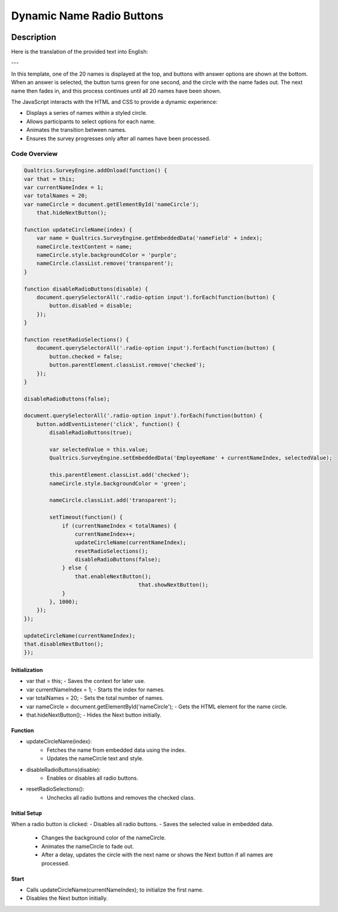 .. _DynamicButton:

===========================
Dynamic Name Radio Buttons
===========================

.. image:: _static/DynamicImage.png
  :width: 800

Description
------------------
Here is the translation of the provided text into English:

---

In this template, one of the 20 names is displayed at the top, and buttons with answer options are shown at the bottom.
When an answer is selected, the button turns green for one second, and the circle with the name fades out.
The next name then fades in, and this process continues until all 20 names have been shown.

The JavaScript interacts with the HTML and CSS to provide a dynamic experience:

- Displays a series of names within a styled circle.
- Allows participants to select options for each name.
- Animates the transition between names.
- Ensures the survey progresses only after all names have been processed.

Code Overview
====================

.. code-block:: console

    Qualtrics.SurveyEngine.addOnload(function() {
    var that = this;
    var currentNameIndex = 1;
    var totalNames = 20;
    var nameCircle = document.getElementById('nameCircle');
	that.hideNextButton();

    function updateCircleName(index) {
        var name = Qualtrics.SurveyEngine.getEmbeddedData('nameField' + index);
        nameCircle.textContent = name;
        nameCircle.style.backgroundColor = 'purple';
        nameCircle.classList.remove('transparent');
    }

    function disableRadioButtons(disable) {
        document.querySelectorAll('.radio-option input').forEach(function(button) {
            button.disabled = disable;
        });
    }

    function resetRadioSelections() {
        document.querySelectorAll('.radio-option input').forEach(function(button) {
            button.checked = false;
            button.parentElement.classList.remove('checked');
        });
    }

    disableRadioButtons(false);

    document.querySelectorAll('.radio-option input').forEach(function(button) {
        button.addEventListener('click', function() {
            disableRadioButtons(true);

            var selectedValue = this.value;
            Qualtrics.SurveyEngine.setEmbeddedData('EmployeeName' + currentNameIndex, selectedValue);

            this.parentElement.classList.add('checked');
            nameCircle.style.backgroundColor = 'green';

            nameCircle.classList.add('transparent');

            setTimeout(function() {
                if (currentNameIndex < totalNames) {
                    currentNameIndex++;
                    updateCircleName(currentNameIndex);
                    resetRadioSelections();
                    disableRadioButtons(false);
                } else {
                    that.enableNextButton();
					that.showNextButton();
                }
            }, 1000);
        });
    });

    updateCircleName(currentNameIndex);
    that.disableNextButton();
    });

Initialization
_______________________
- var that = this; - Saves the context for later use.
- var currentNameIndex = 1; - Starts the index for names.
- var totalNames = 20; - Sets the total number of names.
- var nameCircle = document.getElementById('nameCircle'); - Gets the HTML element for the name circle.
- that.hideNextButton(); - Hides the Next button initially.

Function
___________________

- updateCircleName(index):
    - Fetches the name from embedded data using the index.
    - Updates the nameCircle text and style.
- disableRadioButtons(disable):
    - Enables or disables all radio buttons.
- resetRadioSelections():
    - Unchecks all radio buttons and removes the checked class.

Initial Setup
________________________

When a radio button is clicked:
- Disables all radio buttons.
- Saves the selected value in embedded data.
    - Changes the background color of the nameCircle.
    - Animates the nameCircle to fade out.
    - After a delay, updates the circle with the next name or shows the Next button if all names are processed.

Start
___________________________
- Calls updateCircleName(currentNameIndex); to initialize the first name.
- Disables the Next button initially.